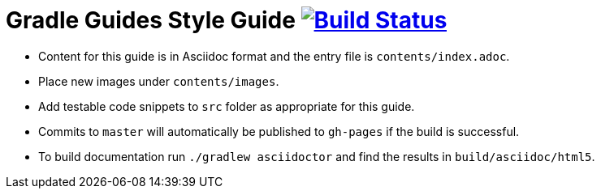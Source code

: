 = Gradle Guides Style Guide image:https://travis-ci.org/gradle-guides/style-guide.svg?branch=master["Build Status", link="https://travis-ci.org/gradle-guides/style-guide"]

* Content for this guide is in Asciidoc format and the entry file is `contents/index.adoc`.
* Place new images under `contents/images`.
* Add testable code snippets to `src` folder as appropriate for this guide.
* Commits to `master` will automatically be published to `gh-pages` if the build is successful.
* To build documentation run `./gradlew asciidoctor` and find the results in `build/asciidoc/html5`.
